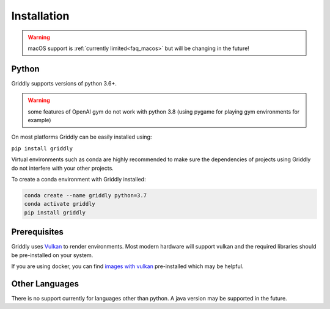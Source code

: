 .. _doc_getting_started_installation:

Installation
============
.. warning:: macOS support is :ref:`currently limited<faq_macos>` but will be changing in the future! 

Python
------

Griddly supports versions of python 3.6+.

.. warning:: some features of OpenAI gym do not work with python 3.8 (using pygame for playing gym environments for example)

On most platforms Griddly can be easily installed using:

``pip install griddly``

Virtual environments such as conda are highly recommended to make sure the dependencies of projects using Griddly do not interfere with your other projects.

To create a conda environment with Griddly installed:

.. code-block:: bash

    conda create --name griddly python=3.7
    conda activate griddly
    pip install griddly


Prerequisites
-------------

Griddly uses `Vulkan <https://www.khronos.org/vulkan/>`_ to render environments. Most modern hardware will support vulkan and the required libraries should be pre-installed on your system.

If you are using docker, you can find `images with vulkan <https://hub.docker.com/search?q=vulkan&type=image>`_ pre-installed which may be helpful.


Other Languages
---------------

There is no support currently for languages other than python. A java version may be supported in the future.

